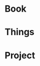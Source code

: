 #+STARTUP: overview
#+STARTUP: hidestars
#+TAGS: { @Dormitory(d) @Classroom(c) @Way(w) @Launchtime(l) @Call(p) @309(g) @Bed(b) @Computer(o) @PROJECT(t)}

* Book
* Things
* Project
